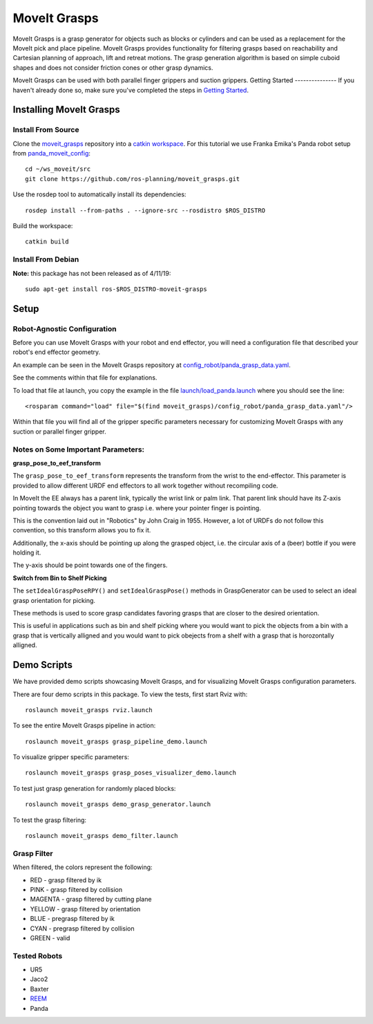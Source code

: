 MoveIt Grasps
=======================

MoveIt Grasps is a grasp generator for objects such as blocks or cylinders and can be used as a replacement for the MoveIt pick and place pipeline. MoveIt Grasps provides functionality for filtering grasps based on reachability and Cartesian planning of approach, lift and retreat motions. The grasp generation algorithm is based on simple cuboid shapes and does not consider friction cones or other grasp dynamics.

MoveIt Grasps can be used with both parallel finger grippers and suction grippers.
Getting Started
---------------
If you haven't already done so, make sure you've completed the steps in `Getting Started <../getting_started/getting_started.html>`_.

.. image:: https://raw.githubusercontent.com/ros-planning/moveit_grasps/kinetic-devel/resources/demo.png
   :width: 500pt

Installing MoveIt Grasps
^^^^^^^^^^^^^^^^^^^^^^^^^

Install From Source
--------------------

Clone the `moveit_grasps <https://github.com/ros-planning/moveit_grasps>`_ repository into a `catkin workspace <https://ros-planning.github.io/moveit_tutorials/doc/getting_started/getting_started.html#create-a-catkin-workspace>`_. For this tutorial we use Franka Emika's Panda robot setup from `panda_moveit_config <https://github.com/ros-planning/panda_moveit_config>`_::

    cd ~/ws_moveit/src
    git clone https://github.com/ros-planning/moveit_grasps.git

Use the rosdep tool to automatically install its dependencies::

    rosdep install --from-paths . --ignore-src --rosdistro $ROS_DISTRO

Build the workspace::

    catkin build

Install From Debian
--------------------

**Note:** this package has not been released as of 4/11/19::

    sudo apt-get install ros-$ROS_DISTRO-moveit-grasps

Setup
^^^^^^^^^^^^^^^^

Robot-Agnostic Configuration
----------------------------

Before you can use MoveIt Grasps with your robot and end effector, you will need a configuration file that described your robot's end effector geometry.

An example can be seen in the MoveIt Grasps repository at `config_robot/panda_grasp_data.yaml <https://github.com/ros-planning/moveit_grasps/blob/kinetic-devel/config_robot/panda_grasp_data.yaml>`_.

See the comments within that file for explanations.

To load that file at launch, you copy the example in the file `launch/load_panda.launch <https://github.com/ros-planning/moveit_grasps/blob/kinetic-devel/launch/load_panda.launch>`_ where you should see the line::

    <rosparam command="load" file="$(find moveit_grasps)/config_robot/panda_grasp_data.yaml"/>

Within that file you will find all of the gripper specific parameters necessary for customizing MoveIt Grasps with any suction or parallel finger gripper.

Notes on Some Important Parameters:
-------------------------------------

**grasp_pose_to_eef_transform**

The ``grasp_pose_to_eef_transform`` represents the transform from the wrist to the end-effector.
This parameter is provided to allow different URDF end effectors to all work together without recompiling code.

In MoveIt the EE always has a parent link, typically the wrist link or palm link.
That parent link should have its Z-axis pointing towards the object you want to grasp i.e. where your pointer finger is pointing.

This is the convention laid out in "Robotics" by John Craig in 1955.
However, a lot of URDFs do not follow this convention, so this transform allows you to fix it.

Additionally, the x-axis should be pointing up along the grasped object, i.e. the circular axis of a (beer) bottle if you were holding it.

The y-axis should be point towards one of the fingers.

**Switch from Bin to Shelf Picking**

The ``setIdealGraspPoseRPY()`` and ``setIdealGraspPose()`` methods in GraspGenerator can be used to select an ideal grasp orientation for picking.

These methods is used to score grasp candidates favoring grasps that are closer to the desired orientation.

This is useful in applications such as bin and shelf picking where you would want to pick the objects from a bin with a grasp that is vertically alligned and you would want to pick obejects from a shelf with a grasp that is horozontally alligned.

Demo Scripts
^^^^^^^^^^^^

We have provided demo scripts showcasing MoveIt Grasps, and for visualizing MoveIt Grasps configuration parameters.

.. image:: https://raw.githubusercontent.com/ros-planning/moveit_grasps/kinetic-devel/resources/moveit_grasps_poses.jpeg
   :width: 500pt


There are four demo scripts in this package. To view the tests, first start Rviz with::

    roslaunch moveit_grasps rviz.launch

To see the entire MoveIt Grasps pipeline in action::

    roslaunch moveit_grasps grasp_pipeline_demo.launch

To visualize gripper specific parameters::

    roslaunch moveit_grasps grasp_poses_visualizer_demo.launch

To test just grasp generation for randomly placed blocks::

    roslaunch moveit_grasps demo_grasp_generator.launch

To test the grasp filtering::

    roslaunch moveit_grasps demo_filter.launch

Grasp Filter
------------

When filtered, the colors represent the following:

* RED - grasp filtered by ik
* PINK - grasp filtered by collision
* MAGENTA - grasp filtered by cutting plane
* YELLOW - grasp filtered by orientation
* BLUE - pregrasp filtered by ik
* CYAN - pregrasp filtered by collision
* GREEN - valid

Tested Robots
-------------

* UR5
* Jaco2
* Baxter
* `REEM <http://wiki.ros.org/Robots/REEM>`_
* Panda
